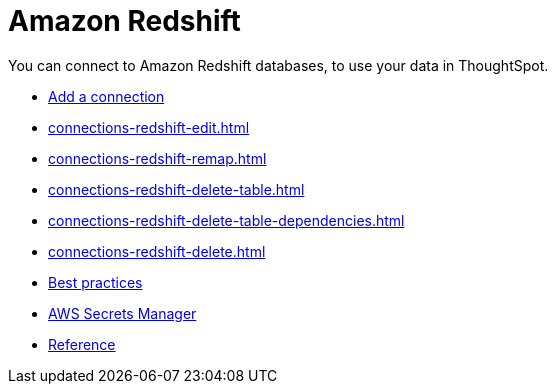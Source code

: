 = Amazon Redshift
:last_updated: 08/27/2021
:linkattrs:
:experimental:
:page-partial:
:page-aliases: /data-integrate/embrace/embrace-redshift.adoc

You can connect to Amazon Redshift databases, to use your data in ThoughtSpot.

* xref:connections-redshift-add.adoc[Add a connection]
* xref:connections-redshift-edit.adoc[]
* xref:connections-redshift-remap.adoc[]
* xref:connections-redshift-delete-table.adoc[]
* xref:connections-redshift-delete-table-dependencies.adoc[]
* xref:connections-redshift-delete.adoc[]
* xref:connections-redshift-best.adoc[Best practices]
* xref:connections-aws-secrets.adoc[AWS Secrets Manager]
* xref:connections-redshift-reference.adoc[Reference]

